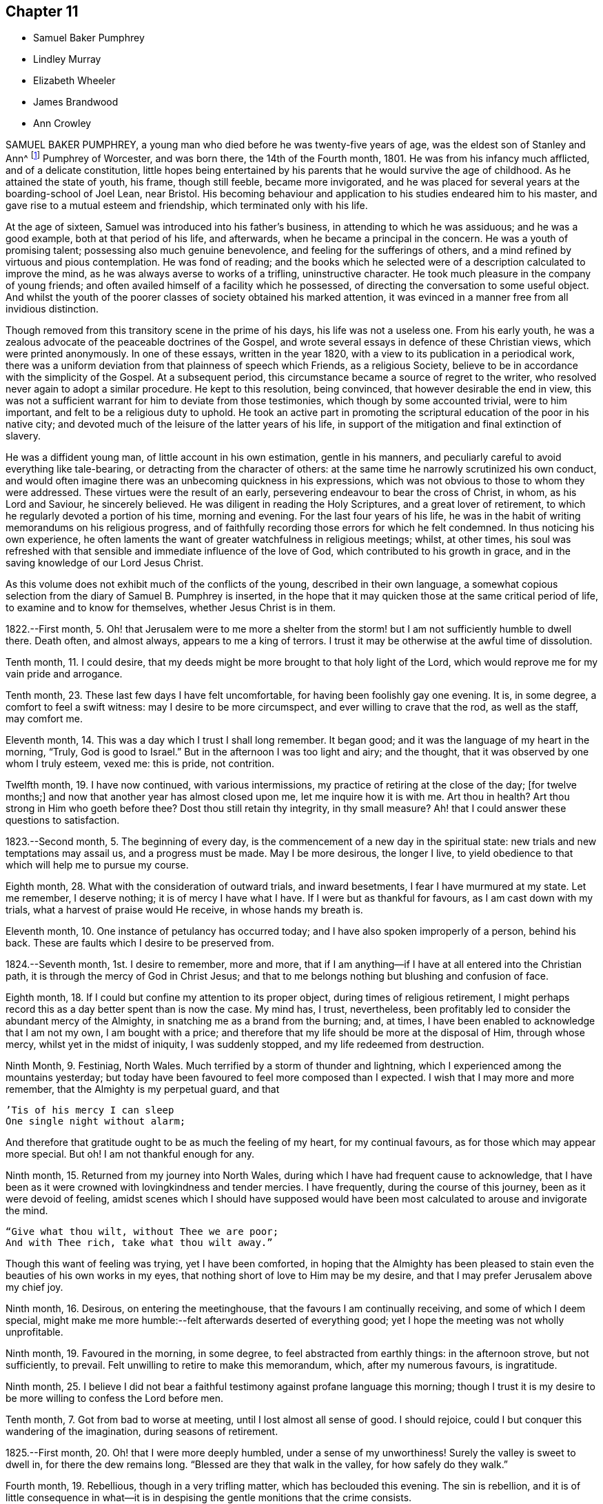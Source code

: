== Chapter 11

[.chapter-synopsis]
* Samuel Baker Pumphrey
* Lindley Murray
* Elizabeth Wheeler
* James Brandwood
* Ann Crowley

SAMUEL BAKER PUMPHREY, a young man who died before he was twenty-five years of age,
was the eldest son of Stanley and Ann^
footnote:[See part X. of this work.]
Pumphrey of Worcester, and was born there, the 14th of the Fourth month, 1801.
He was from his infancy much afflicted, and of a delicate constitution,
little hopes being entertained by his parents that he would survive the age of childhood.
As he attained the state of youth, his frame, though still feeble,
became more invigorated,
and he was placed for several years at the boarding-school of Joel Lean, near Bristol.
His becoming behaviour and application to his studies endeared him to his master,
and gave rise to a mutual esteem and friendship, which terminated only with his life.

At the age of sixteen, Samuel was introduced into his father`'s business,
in attending to which he was assiduous; and he was a good example,
both at that period of his life, and afterwards,
when he became a principal in the concern.
He was a youth of promising talent; possessing also much genuine benevolence,
and feeling for the sufferings of others,
and a mind refined by virtuous and pious contemplation.
He was fond of reading;
and the books which he selected were of a description calculated to improve the mind,
as he was always averse to works of a trifling, uninstructive character.
He took much pleasure in the company of young friends;
and often availed himself of a facility which he possessed,
of directing the conversation to some useful object.
And whilst the youth of the poorer classes of society obtained his marked attention,
it was evinced in a manner free from all invidious distinction.

Though removed from this transitory scene in the prime of his days,
his life was not a useless one.
From his early youth, he was a zealous advocate of the peaceable doctrines of the Gospel,
and wrote several essays in defence of these Christian views,
which were printed anonymously.
In one of these essays, written in the year 1820,
with a view to its publication in a periodical work,
there was a uniform deviation from that plainness of speech which Friends,
as a religious Society, believe to be in accordance with the simplicity of the Gospel.
At a subsequent period, this circumstance became a source of regret to the writer,
who resolved never again to adopt a similar procedure.
He kept to this resolution, being convinced, that however desirable the end in view,
this was not a sufficient warrant for him to deviate from those testimonies,
which though by some accounted trivial, were to him important,
and felt to be a religious duty to uphold.
He took an active part in promoting the scriptural
education of the poor in his native city;
and devoted much of the leisure of the latter years of his life,
in support of the mitigation and final extinction of slavery.

He was a diffident young man, of little account in his own estimation,
gentle in his manners, and peculiarly careful to avoid everything like tale-bearing,
or detracting from the character of others:
at the same time he narrowly scrutinized his own conduct,
and would often imagine there was an unbecoming quickness in his expressions,
which was not obvious to those to whom they were addressed.
These virtues were the result of an early,
persevering endeavour to bear the cross of Christ, in whom, as his Lord and Saviour,
he sincerely believed.
He was diligent in reading the Holy Scriptures, and a great lover of retirement,
to which he regularly devoted a portion of his time, morning and evening.
For the last four years of his life,
he was in the habit of writing memorandums on his religious progress,
and of faithfully recording those errors for which he felt condemned.
In thus noticing his own experience,
he often laments the want of greater watchfulness in religious meetings; whilst,
at other times,
his soul was refreshed with that sensible and immediate influence of the love of God,
which contributed to his growth in grace,
and in the saving knowledge of our Lord Jesus Christ.

As this volume does not exhibit much of the conflicts of the young,
described in their own language,
a somewhat copious selection from the diary of Samuel B. Pumphrey is inserted,
in the hope that it may quicken those at the same critical period of life,
to examine and to know for themselves, whether Jesus Christ is in them.

[.embedded-content-document]
--

1822.--First month, 5.
Oh! that Jerusalem were to me more a shelter from the
storm! but I am not sufficiently humble to dwell there.
Death often, and almost always, appears to me a king of terrors.
I trust it may be otherwise at the awful time of dissolution.

Tenth month, 11. I could desire,
that my deeds might be more brought to that holy light of the Lord,
which would reprove me for my vain pride and arrogance.

Tenth month, 23. These last few days I have felt uncomfortable,
for having been foolishly gay one evening.
It is, in some degree, a comfort to feel a swift witness:
may I desire to be more circumspect, and ever willing to crave that the rod,
as well as the staff, may comfort me.

Eleventh month, 14. This was a day which I trust I shall long remember.
It began good; and it was the language of my heart in the morning, "`Truly,
God is good to Israel.`" But in the afternoon I was too light and airy; and the thought,
that it was observed by one whom I truly esteem, vexed me: this is pride,
not contrition.

Twelfth month, 19. I have now continued, with various intermissions,
my practice of retiring at the close of the day; +++[+++for twelve months;]
and now that another year has almost closed upon me, let me inquire how it is with me.
Art thou in health?
Art thou strong in Him who goeth before thee?
Dost thou still retain thy integrity, in thy small measure?
Ah! that I could answer these questions to satisfaction.

1823.--Second month, 5. The beginning of every day,
is the commencement of a new day in the spiritual state:
new trials and new temptations may assail us, and a progress must be made.
May I be more desirous, the longer I live,
to yield obedience to that which will help me to pursue my course.

Eighth month, 28. What with the consideration of outward trials, and inward besetments,
I fear I have murmured at my state.
Let me remember, I deserve nothing; it is of mercy I have what I have.
If I were but as thankful for favours, as I am cast down with my trials,
what a harvest of praise would He receive, in whose hands my breath is.

Eleventh month, 10. One instance of petulancy has occurred today;
and I have also spoken improperly of a person, behind his back.
These are faults which I desire to be preserved from.

1824.--Seventh month, 1st. I desire to remember, more and more,
that if I am anything--if I have at all entered into the Christian path,
it is through the mercy of God in Christ Jesus;
and that to me belongs nothing but blushing and confusion of face.

Eighth month, 18. If I could but confine my attention to its proper object,
during times of religious retirement,
I might perhaps record this as a day better spent than is now the case.
My mind has, I trust, nevertheless,
been profitably led to consider the abundant mercy of the Almighty,
in snatching me as a brand from the burning; and, at times,
I have been enabled to acknowledge that I am not my own, I am bought with a price;
and therefore that my life should be more at the disposal of Him, through whose mercy,
whilst yet in the midst of iniquity, I was suddenly stopped,
and my life redeemed from destruction.

Ninth Month, 9. Festiniag, North Wales. Much terrified by a storm of thunder and lightning,
which I experienced among the mountains yesterday;
but today have been favoured to feel more composed than I expected.
I wish that I may more and more remember, that the Almighty is my perpetual guard,
and that

[verse]
____
`'Tis of his mercy I can sleep
One single night without alarm;
____

And therefore that gratitude ought to be as much the feeling of my heart,
for my continual favours, as for those which may appear more special.
But oh! I am not thankful enough for any.

Ninth month, 15. Returned from my journey into North Wales,
during which I have had frequent cause to acknowledge,
that I have been as it were crowned with lovingkindness and tender mercies.
I have frequently, during the course of this journey, been as it were devoid of feeling,
amidst scenes which I should have supposed would have been
most calculated to arouse and invigorate the mind.

[verse]
____
"`Give what thou wilt, without Thee we are poor;
And with Thee rich, take what thou wilt away.`"
____

Though this want of feeling was trying, yet I have been comforted,
in hoping that the Almighty has been pleased to stain
even the beauties of his own works in my eyes,
that nothing short of love to Him may be my desire,
and that I may prefer Jerusalem above my chief joy.

Ninth month, 16. Desirous, on entering the meetinghouse,
that the favours I am continually receiving, and some of which I deem special,
might make me more humble:--felt afterwards deserted of everything good;
yet I hope the meeting was not wholly unprofitable.

Ninth month, 19. Favoured in the morning, in some degree,
to feel abstracted from earthly things: in the afternoon strove, but not sufficiently,
to prevail.
Felt unwilling to retire to make this memorandum, which, after my numerous favours,
is ingratitude.

Ninth month, 25.
I believe I did not bear a faithful testimony against profane language this morning;
though I trust it is my desire to be more willing to confess the Lord before men.

Tenth month, 7. Got from bad to worse at meeting, until I lost almost all sense of good.
I should rejoice, could I but conquer this wandering of the imagination,
during seasons of retirement.

1825.--First month, 20. Oh! that I were more deeply humbled,
under a sense of my unworthiness!
Surely the valley is sweet to dwell in, for there the dew remains long.
"`Blessed are they that walk in the valley, for how safely do they walk.`"

Fourth month, 19. Rebellious, though in a very trifling matter,
which has beclouded this evening.
The sin is rebellion,
and it is of little consequence in what--it is in despising
the gentle monitions that the crime consists.

Eighth month, 25. [On parting from some beloved friends travelling on religious service,
to whom he felt much united, after some other remarks, he adds:]
Whether my course here is shortly to terminate or not, I know not; but at this parting,
as well as at Ackworth, at the general meeting,
the last interview of the apostles with the elders of Ephesus^
footnote:[See Acts 20:25.]
has been brought to my recollection.
I desire that, however it may be, I may profit by the remembrance,
and more and more strive to experience the language of the apostle, "`With me,
to live is Christ, and to die is gain.`" I am bound to acknowledge,
that the most trying dispensations have been administered in mercy;
and therefore I believe, that if preserved in faithfulness, even death will,
through adorable mercy, be my gain.
Oh! may deep humility and resignation be my portion!
I have not chosen the Lord; but I humbly trust He has chosen me.
Wonderful condescension!

1825.--Tenth month, 21. My mind is too much occupied with my future life.
Oh! that I did but feel more the awful importance of having my loins girded,
and my lamp burning.
My hope and trust is in that Power which brought me up out of a horrible pit;
which has supported me in many humiliating dispensations; and will be with me,
if I am preserved faithful, even in the valley of the shadow of death.

Eleventh month, 1st. Too much occupied with future plans, so that the present,
which abounds with cause for humble gratitude, has been overlooked.
How desirable is that state,
where every thought is brought into captivity to the obedience of Christ.

--

On the 20th and 21st of the Twelfth month in the same year,
this pious young man attended the monthly and quarterly meetings at Worcester,
apparently in usual health.
The following day he complained of being unwell, and afterwards had an attack of fever,
succeeded by inflammation of the heart and lungs.
During his illness he expressed but little on religious subjects;
but he was preserved in remarkable quietness and mental composure,
a sweet feeling of peace overshadowing him.
He seemed to have nothing to do but to die; for he had been seriously engaged,
in time of health, to seek preparation for death.
On Seventh day, the 21st of the First month, 1826, he became suddenly worse:
he was preserved sensible to the last; and very early on the following morning,
after some close and painful conflicts of nature, he breathed quietly for a few seconds;
and his peaceful spirit was released from the further trials of life, and permitted,
we cannot doubt, to enter into the joy of his Lord.

[.asterism]
'''

LINDLEY MURRAY was a native of Pennsylvania,
and his parents were respected members of our religious Society.
His father designed him for a merchant, and gave him a suitable education;
but the son having entertained views of literary improvement,
superior to what is generally afforded by mercantile engagements,
gave a decided preference to the law; and having pursued his studies for four years,
with an eminent solicitor, he commenced practice in New York,
where his knowledge and talents soon developed themselves,
and appeared likely to gain for him considerable eminence.
But it pleased Divine Providence,
that the course of his ardent pursuits should be arrested by sickness;
and that a succession of circumstances,
which might then appear opposed to his future usefulness and comfort,
should contribute to direct his life to objects of a higher and far more important nature.

During his youth,
the natural vivacity of his mind led him into some of the gaieties
which are too often indulged in at that period of life;
but there is good reason to believe,
that he was early made sensible of the operation of Divine grace,
and that his morals and principles were preserved from contamination.
About the year 1784, in the thirty-eighth year of his age,
his constitution being very much enfeebled by illness,
his physicians advised the trial of a milder climate,
as the most likely means to reestablish his health.
He had, some years before, been in this country,
which induced him to give a decided preference to England.
At this time he had been married about seventeen years;
and the prospect of leaving their home and near connections was,
to him and his beloved wife, a severe trial.
They hoped, however, that with the blessing of Providence on the means thus used,
they might be favoured, at no distant period, to return to their native country.
They landed in England in the First month following,
and in the course of that year fixed their residence at Holdgate, near York,
at which place they continued to live until the time of Lindley Murray`'s decease.

For some years previously to his settling in this country,
through the goodness of the Lord to his soul,
he had been led to form a correct estimate of the value of all earthly pursuits;
to turn his back on the applause of the world;
and had become a consistent member of our religious Society; his mind, as it matured,
having made the principles of his education those of his judgment.
The humility of his deportment,
and the Christian spirit which breathed through his whole conduct,
greatly endeared him to the members of York monthly meeting,
and afforded him a scope for usefulness, of which he diligently availed himself,
for the benefit of all around him.
His health continued so delicate,
as to prevent his taking a very active part in our meetings for discipline,
or in the concerns of society at large; yet, contemplating his time, his talents,
and all that he possessed, but as a trust, of which he had to render an account,
he proved, by his future life, how much may be done for the good of others,
under circumstances apparently unfavourable, when the love of God, and of our fellow men,
are the governing principles of the heart.

Instead of yielding to depression, or adopting habits of personal indulgence,
in consequence of his bodily infirmities and confinement,
he diligently and successfully employed himself as an editor and author,
more especially for the benefit of the young.
In his publications, which were very extensively adopted,
he not only excluded whatever was calculated to impress
false principles and sentiments in morals and religion,
but he also aimed to make the course of instruction in the elements
of useful knowledge subservient to a far higher object,
that of imbuing the susceptible minds of youth with the
purest principles and precepts of Christian morality.
And there is good reason to believe that, under the Divine blessing,
these labours have had a decided and extensive influence
in the formation of virtuous and religious character.
His faculties, both natural and spiritual, brightened by use;
and his mental vigour and energy were strengthened by a judicious,
industrious occupation of his time.

Whilst health permitted him,
he was a diligent attender of our meetings for worship and discipline;
but during nearly the last twenty years of his life,
he was unable to unite with his friends in this public
demonstration of a dependence on Almighty God;
yet his zeal and devotion were not in any degree diminished.
His delight was still in the law of the Lord,
and in his law did he meditate day and night.
In life and conversation he was a preacher of righteousness,
illustrating in his deportment our Christian testimonies, with uniform consistency.
Nor, though necessarily more secluded from the society of his friends,
were his love and attachment to them abated.
He was ready, when of ability, to be consulted by them; and continued, to the last,
to take a lively interest in their welfare.
He rejoiced especially in any indication of their spiritual growth;
and was greatly concerned for the due exercise of our Christian discipline,
in the spirit of meekness and wisdom.

In his discharge of the duties of an elder,
his experience and judgment were highly valued.
He manifested a truly Christian feeling for the faithful,
humble labourers in the work of the ministry.
He loved the society of the honest,
simple-hearted travellers towards the heavenly kingdom;
and although their situation might be obscure, and their mental acquirements limited,
he valued their acquaintance, and treated them with Christian friendship and esteem.
His charities, both public and private, but particularly the latter, were extensive.
He was a firm friend to the education of the poorer classes of society; which he evinced,
not only by his liberality in assisting public institutions for this purpose,
but by his kind attention to the wants of those in his own neighbourhood,
at a period considerably prior to the general interest being excited to the subject.
He was very solicitous for the improvement of the condition
of the Indian aborigines of his native country,
and of the African race.

He took a lively interest in the proceedings of the Bible Society,
and in other efforts for the extension of the kingdom of Christ upon earth.
His exemplary moderation and simplicity,
in everything connected with his own expenditure, in his dress,
in the furniture of his house and table,
and the entire coincidence of his beloved and faithful partner in all his views,
enabled them to devote a considerable portion of their income,
and the profits which he derived from his numerous works,
to objects of piety and benevolence.
He was, at the same time, hospitable in his house; and liberal,
though discriminating and judicious in his charity.
His mind, indeed, was richly imbued with Christian love;
from whence flowed that patience, charity, and forgiving temper,
so uniformly evinced by him.

This dear Friend, notwithstanding his various privations from the state of his health,
was remarkable for cheerfulness; and he was frequently led to number his blessings,
and to acknowledge, that his afflictions,
and what appeared to be the most adverse circumstances of his life,
were designed to promote his final well-being.
He never repined at his long confinement; but was wont to observe,
how pleasant was his prison, if he might use the term.
In the latter years of his life, his bodily infirmities increased;
but his mind was preserved in intellectual and spiritual brightness,
and he continued particularly watchful,
that his weakness of body should not lead to any habits of indolence,
or unnecessary self-indulgence.

Whilst thus cultivating the Christian enjoyment of life, he was often led,
with great humility,
to contemplate the close of it as the commencement of a state of endless felicity.
He frequently expressed the sense of his own imperfections and unworthiness;
and uniformly evinced, that his hopes of salvation rested solely on the mercy of God,
through the atonement and mediation of Jesus Christ.
On the occasion of the fiftieth anniversary of his union with his beloved wife,
he thus expresses himself in writing:

[quote]
____
In the course of the long period of our union,
we have had our trials and afflictions;
we have seen a variety of trying events and situations;
but we have been favoured too with many great and distinguished blessings.
Even the afflictions, and what appeared to be adverse occurrences,
were designed for our final wellbeing.
I hope the gracious intention of these dispensations will be fully answered,
by our being safely landed,
through the atonement and intercession of our blessed Redeemer, on those happy shores,
where no clouds nor storms are ever known; and where,
after millions of ages of happiness shall have passed away,
we shall only seem to have begun our felicity--felicity that will never end.
____

The following memorandum, found in his writing-desk, but to which there is no date,
bears testimony to the habit of watchfulness and self-examination,
so necessary to the growth of the Christian.

[quote]
____
Preserve me from all vain self-complacency, from seeking the applause of men,
and from all solicitude about what they may think or say of me.
May I be made truly humble, and of a meek and quiet spirit.
If I have done any good to my fellow creatures,
or in any degree promoted the will of my heavenly Father,
may I unfeignedly give Him all the glory; attributing nothing to myself,
and taking comfort only from the reflection,
that an employment in his service affords an evidence that
his mercy is towards me that I am not forsaken by Him,
and He is training me for an inhabitant of his blessed kingdom;
there to glorify and serve my God and Redeemer forever.
____

In this state of preparation and watchfulness, we have every reason to believe,
was this faithful servant found, when the messenger of death delivered his hasty summons,
and called him from the labours of the church militant on earth,
to the joys of the church triumphant in heaven.
On the evening of the 13th of the Second month, 1826,
he was suddenly seized with a severe attack of indisposition;
and on the morning of the 16th he breathed his last, in great peace and resignation,
in the eighty-first year of his age.

[.asterism]
'''

ELIZABETH WHEELER was the daughter of William and Elizabeth Tuke, of York,
and was born there, in the year 1760.
Being deprived of maternal care in her infancy,
she was much from home during her childhood; but on her father`'s second marriage,
was privileged with the care of a pious mother-in-law, to whom she became much attached,
and whom she often spoke of with great esteem and affection.
By submitting to the humbling visitations of the love of God to her youthful mind,
she was early introduced into that sphere of usefulness
and dedication which marked her future life.
When at home,
she rendered assistance in the school which was superintended by her parents;
and though her department in the family was principally of the domestic kind,
yet there is good ground to believe,
that her religious example had a beneficial influence.
She was also some time in Ireland, to assist her beloved sister, Sarah Grubb,
in an institution similar to that at York.

About the twenty-third year of her age, she first appeared as a minister.
The following extract from a memorandum, made some years subsequent to this period,
indicates a deep sense of the nature of this engagement:

[quote]
____
Oh! the need for me singly to present my cause, my all,
before Him who can so carry forward the great work of purification in the heart,
as that a right preparation may be received for the accomplishment of every Divine purpose;
that I, the smallest vessel in the Lord`'s house, if one at all, may but be clean,
and preserved from drawing down his righteous displeasure, in the inquiry,
"`Who hath required this at thy hands?`" This is, at present,
the breathing of my prostrated soul; for in, I trust, a little renewed capacity,
through holy help, to labour after, and dwell near the root of life,
the consideration of the awful importance of a gospel-messenger,
in the most confined sphere, has humbled me as into the dust; believing,
that if those at this day are instrumental in the Lord`'s hand, in removing the rubbish,
or in any degree in raising the dead,
it must be by their dwelling beyond the craving of the multitude;
being so buried in baptism the full time, as to have no will of their own,
self being of no reputation,
but approving themselves mindful to accompany their Master through suffering,
as well as rejoicing.
____

In the year 1795, she married Joshua Wheeler, of Hitchin,^
footnote:[See part 10 of this work.]
and became a valuable and useful member of that monthly meeting.
Both before and after her marriage she several times travelled on religious service.
Her communications as a minister were not very frequent in her own meeting;
but being reverently concerned to wait before the Lord for the influence of his Spirit,
her offerings were weighty and instructive,
and to the comfort and edification of her friends.
She exercised a tender care for the best welfare of her own family,
and in times of religious retirement with them,
often imparted suitable counsel and encouragement.
Her friends, and those around her, particularly when under affliction,
shared her sympathy and kind attention.
In 1803, she was deprived by death of her beloved husband;
but was supported by the Most High, under the pressure of this great affliction,
and enabled to fulfill the duties that devolved upon her,
in the education of her three daughters;
being concerned to unite firmness with affectionate kindness,
in her conduct as a parent.

The following sentiments, extracted from some written counsel to her children,
may be not unsuitably introduced into this memoir.

[quote]
____
Whatever station in life may be in future allotted you, be sure,
set out and abide in simplicity.
Follow the example of none,
but as you are convinced they are willing to be governed
by the regulating principles of Truth.
In dress, as well as in the furniture of our houses, I have been long persuaded,
more injury is done to the tender plant in the youthful mind,
by giving way to extreme nicety as to the texture of apparel,
than by some transient turns of gaiety itself.
Therefore,
let your choice in the necessary conveniences of life ever be with an eye to usefulness,
simplicity, and neatness, which being to be had at a moderate expense,
whatever may be possessed, you will always be able to do more for others;
and the satisfaction this will ever procure, through the progressive stages of existence,
will far outbalance every trifling enjoyment.
____

Elizabeth Wheeler was accustomed to notice with much feeling,
the return of that period at which she was left a widow; and though, to the last,
it failed not to excite very tender sensibility,
the remembrance of it was ever mingled with Christian submission.
In allusion to this subject, she writes thus:

[.embedded-content-document]
--

1818.--First month, 21.
The fifteenth anniversary of my widowhood reviewed with awfulness and fear,
lest the time past has not been sufficiently improved;
but commemorated with gratitude of heart, under a sense of many continued,
unmerited blessings, amid varied conflicting scenes, which,
if but permitted acceptably to purge away the remaining dross,
and purify for a better inheritance, may all be ascribed to mercy, unutterable mercy.
"`Bless the Lord, O my soul, and forget not all his benefits.`"

1819.--Twelfth month, 31. The increase of bodily indisposition, of late,
fails not to awaken anticipations of a better state, where encumbrances, sorrow,
and separation have no place; but where,
if in adorable mercy an admittance should ultimately be granted to an erring,
tribulated traveller,
all might and praise be forever ascribed to the Father and Fountain of purity.
At the close of this day,
the outgoings of the year with me were sealed with much suffering,
from violent spasmodic affection on my breast;
but after a little settlement the incoming of another
year was sweetly productive of humbling,
consoling reflections; when feelings of gratitude and praise were not wanting,
to the God and Father of my life,
whose blessings to this day have been unmeritedly showered down.

--

The state of the health of this dear Friend was such,
that for several years she was mostly confined to her own habitation during the winter.
This, in addition to much bodily suffering, was no small trial;
but she was enabled to endure it with exemplary patience,
and often to number her present blessings.
For several weeks previous to her death, she was more unwell than usual;
and frequently spoke of having discouraging and humbling
views of her own spiritual condition;
at other times she was favoured with the sensible enjoyment of the love of God;
and about three weeks before her close, one morning remarked,
that she had felt a near union of spirit with her departed husband,
and communion with the Source of all good;
and again alluded to it after the usual reading of the Scriptures in her family,
addressing her children in a very instructive manner.

After a severe attack of spasm, she was, for the last two days,
able to express very little in a connected and intelligible manner,
and during the most of that time,
appeared to suffer much from pain and extreme difficulty of breathing.
As her strength declined, respiration became more easy, and, for the last few hours,
conflict and suffering were succeeded by a peaceful calm, in which she quietly expired,
on the 17th of the Second month, 1826; and her surviving friends consolingly believe,
that her prepared spirit was permitted to join those of the just made perfect,
through Him, who "`by one offering hath perfected forever them that are sanctified.`"

[.asterism]
'''

JAMES BRANDWOOD was the eldest son of John Brandwood, of Entwistle,
in the parish of Bolton in Lancashire, yeoman, and was born in the Eleventh month, 1739.
Having left behind him an account in writing,
of his early experience in the work of religion, the following abstract is taken,
nearly in his own words, from this narrative.

[.embedded-content-document.testimony]
--

It pleased the all-wise and gracious God, who gave me being, to follow me by his grace,
even from my youth, often bowing my mind in serious considerations,
that I was placed here as on his footstool, for a short space of time,
and must ere long remove, to appear before his judgment seat; also,
how short and transient present enjoyments are,
compared with the eternal nature of the life to come;
whereby my mind was led to conclude, this world is not my resting-place,
the life to come is my home, eternity is the chief end and design of my being.

Running in my own will and strength, from year to year, I heard sermons, read many books,
and talked with professors: some said one thing, and some another.
I then began to read the Scriptures more; but alas! they were to me, in many places,
as a sealed book.
I prayed often in secret places, and learned to sing,
thinking I was thereby preparing myself to join the heavenly host.
I talked with religious professors about doctrinal points,
and endeavoured to form as just notions and opinions about the coming, life, doctrines,
sufferings, and death of Christ, as I could; and this I called faith.
But this faith not proceeding from the quickening power of Divine grace,
but from the workings of the natural understanding, was a dead faith,
and could not be an evidence of things not seen,
nor work by love to the purifying of my heart,
so as to give victory over the various sinful lusts and vanities of this world; but,
on the contrary, I was abundantly overcome thereby, from day to day.

In this condition I travelled long,
and was sorely tossed between the secret reproofs of Divine grace in my conscience,
and the workings of the adversary.
About the twentieth year of my age, it pleased God, in unspeakable mercy,
further to enlighten my soul, through the Spirit of his Son,
as with the day-spring from on high;
whereby I was enabled to see more clearly my fallen and corrupt state,
and my sins were set in order before me, appearing exceedingly sinful,
and opposite to the holy will of God.
In this day, all my former building in religion was shaken to the very foundation.
In this situation I cried, "`Oh! what shall I do?
to whom shall I flee?
for in this sinful state I cannot dwell with Him that is holy.`"

The Scriptures now began to be more opened to my understanding; and though I was told,
that by a certain ceremony, which had been performed in my infancy,
"`I was made a member of Christ, a child of God,
and an inheritor of the kingdom of heaven;`" yet,
in the opening of the Scriptures to my understanding, I saw this could not be true;
for there I was informed, that the members of Christ were made such by other means,
even by his own baptism with the Spirit, as saith the apostle,
"`By one Spirit are we all baptized into one body;`" and that, "`if any man be in Christ,
he is a new creature.`" I also saw,
that the children of God were such as were begotten of Him through Christ,
the incorruptible Seed and Word of God, and born again unto newness of life,
bringing forth the fruits of the Spirit.
And that the kingdom of heaven and government of Christ are within,
by the influence of his Spirit, which as a pure principle in his children and people,
ruleth and leadeth them in his service.

I also saw,
that all my prayers and songs of praise had been a sacrifice of my own preparing,
and offered up in my own vain imagination, in a fallen and unconverted state;
and that it was only in and through the Spirit that God could be acceptably worshipped.
I also saw,
that all my former faith was no more than a bare assent of the
natural understanding to certain things whereof I had no evidence,
but what arose from the letter of Scripture, and other outward means; whereas,
in the opening of the Scriptures,
I saw that "`he that believeth hath the witness in himself,`" even the
Spirit of Him who is the Author and Object of true and living faith,
by which the quickened soul received an evidence of things not seen,
and an humble confidence in the saving power and redeeming love of God through Christ.
I also saw, that I had trusted too much in, and been carried about with,
the changeable doctrines of men,
and neglected the teachings of the grace and good Spirit of God in my soul, which,
as a swift witness against evil, had followed me with inward and secret reproof,
even from my infant years.

As I was brought more and more into stillness, and humbled under the Divine hand,
the Light of Christ arose, and more enlightened my mind;
whereby I saw into the purity of that faith which was once delivered to the saints,
and that holy religion, which, through the power of Divine Grace, was taught,
and which wrought in the primitive believers in Christ.
As these things opened in my view, a strong persuasion arose therefrom,
that it was not my duty to join any of the various
professions of religion with which I was acquainted;
and if, at any time, I tried to join with any of them,
it brought distress and trouble over my mind.
I then said in my heart,
"`Is there no people on earth preserved in the simplicity of the Truth,
with whom I can unite?`" Whereupon it came into my mind,
to go to a meeting of the people called Quakers;
a people of whose religious principles I had very little knowledge,
neither did I know more than one person of that persuasion.
Being encouraged by repeated drawings of mind towards them,
I went many miles to one of their meetings, accompanied by several others.

Being sat down in the meeting, which was but small,
my mind was seized with great surprise,
considering the vast difference between that multitude
of words and ceremonies to which I had been accustomed,
and the solemn silence in which we sat; and the breathing of my spirit was,
"`If this be right, confirm it to me this day.`" After some time,
my mind was brought into more stillness, desiring to unite in the solemn pause,
in which Divine goodness favoured my soul with a sense of his gracious presence,
and the promise of Christ opened to my mind with great sweetness,
though I had not understood it before,
"`Where two or three are gathered together in my name, there am I in the midst of them.`"

In this my soul rejoiced, and said, "`This is the truth,
this is what I have long been seeking for.`" Towards the latter part of the meeting
some testimonies were borne in great simplicity and plainness of speech,
but in the demonstration of the Spirit.
When I came amongst this people, I met with great opposition,
both from professors and profane; but knowing in whom I had believed,
and that his power is greater than he that is in the world, my faith was strengthened,
and my spirit frequently bowed before Him for help and support in that day, in which,
blessed be his name, I often found his secret hand underneath,
enabling me to stand in patience, and bear the cross.

--

James Brandwood appears to have been early made instrumental
to the convincing of several others,
of the truth of our religious principles,
and became a member of our Society in the year 1761;
and a meeting was shortly afterwards settled at Edgeworth, where he resided many years.
Soon after he was admitted amongst Friends, he spoke as a minister.
His offerings in that character were concise, forcible, and comprehensive;
and being concerned reverently to wait for the renewed influence of the Lord`'s power,
they were acceptable to his friends.
In consequence of his joining our Society, he was disinherited by his father,
who died when his son was forty-seven years of age.

After this, for many years he followed the profession of a land-surveyor and conveyancer:
he was never married, and lived most of his life in a retired part of the country.
He was a plain countryman, possessed of a good understanding;
but had not the advantage of a liberal education.
Few men appear to have been more free from the love of the interests of this world;
but Christian virtues and unobtrusive deportment,
combined with his cheerful and instructive conversation,
gained him the general esteem of all classes with whom he had intercourse.
He was scrupulously tender of the reputation of others,
so that his most intimate friends scarcely ever heard
him speak to the disadvantage of an absent person.

In the decline of life, however, through a combination of circumstances,
he became less diligent in the attendance of our religious meetings, and,
in the course of a few years, was discontinued as an acknowledged minister;
yet he was enabled to bear, with becoming patience, some deeply trying circumstances,
which during this period were permitted to attend him.
After some time, it pleased his gracious Lord to reanimate his love to his brethren,
and he was again acceptably engaged in the work of the ministry.
Early in the year 1824, he removed to West Houghton, near Wigan,
and some months afterwards was reinstated as an acknowledged minister.
Notwithstanding his advanced age, being in his eighty-fifth year,
he was diligent in attending meetings, clear and instructive in ministry,
much to the comfort and edification of his friends;
and his society was pleasant and instructive to them.

Towards the close of the following year, he became unwell, from which time to his death,
he was mostly confined to the house.
During his illness, he was preserved in patient resignation,
and he was enabled to communicate much valuable counsel.
At one time, he requested that passage of Scripture to be read,
in which the apostle says, "`We preach Christ crucified, unto the Jews a stumbling-block,
and unto the Greeks foolishness; but unto them who are called, both Jews and Greeks,
Christ, the power of God, and the wisdom of God;`" on which he exclaimed, "`Wonderful,
and very good;`" and after a few minutes silence, added,
"`This passage dwelt very much upon my mind whilst
in bed this morning;`" and he expressed his surprise,
that any seriously-thinking man, with the New Testament in his hand,
could be drawn into that dangerous disbelief and practice,
of reasoning away the propitiation and atonement of Christ,
who was crucified for our sins.
Adding, "`Such as are favoured with a sense of their own unworthiness,
and the exceeding sinfulness of sin before God, as they humbly seek unto Him for help,
come to know that he is also Christ, the wisdom of God, and the power of God.`"

Three days before his death, in the course of an interesting conversation,
he remarked to this effect: "`I have indeed lived a great while,
and have seen a good deal, both of good and evil; and having,
through Divine mercy and forgiveness, got through all, I feel my mind very comfortable,
and am thankful I am thus favoured.`"
The following day, on its being remarked by one who came to visit him,
that he had been a good liver, he replied, deeply affected:
"`It is not for any righteousness of my own that I shall gain acceptance:
but all my hope is in the mercy of God in Christ Jesus.`"
After a pause, though then very weak, he was enabled to speak for some time,
on the fall of man,
and his restoration through the atoning sacrifice of our Lord Jesus Christ; but which,
he added, it is not the duty of believers too nicely to define or explain;
but rather to wait for his spiritual appearance in their own hearts.
This was his last religious communication; and he peacefully departed this life,
on the 23rd of the Third month, 1826.

[.asterism]
'''

ANN CROWLEY was born at Shillingford in Oxfordshire, in the year 1765.
She received from her parents, William and Katherine Crowley, a guarded education.
In her very early years, she was visited with the gentle reproofs of instruction,
and felt the joy and peace attendant on yielding to them.
By unwatchfulness for a time, she lost, in degree, these softening impressions,
and indulged in some gratifications inconsistent with the simplicity of her profession;
yet, through the merciful care of the Shepherd of Israel,
these deviations were not of long continuance.
She remarks, in some memorandums upon her early religious experience,

[quote]
____
About the sixteenth year of my age,
I was renewedly favoured with a powerful visitation of heavenly love and light, by which,
through the tender mercies of a compassionate Father,
I saw clearly there was no way to obtain present peace and everlasting happiness,
but by believing in, and yielding obedience unto the dictates of unerring Wisdom,
the Spirit of Truth revealed in the heart.
And as I gave up faithfully to follow the gradual unfoldings of the Lord`'s will,
I felt an increase of strength to bear the cross, and despise the shame.
____

Thus persevering in watchfulness, she experienced the blessing of preservation;
and being more and more instructed in the school of Christ,
she was in due time qualified to speak unto others, of what he had done for her soul.
After passing through many deep exercises and preparatory baptisms,
she first came forth as a minister in her twenty-sixth year.
Her feelings in a meeting for worship, in the immediate prospect of this requiring,
she thus describes:

[quote]
____
My mind was deeply prostrated throughout the time of our sitting together,
and I felt the love of God abundantly shed abroad in my heart,
insomuch that I could experimentally adopt the language,
"`In the day of the Lord`'s power,
his people are a willing people.`" Yet so great was the fear that attended my mind,
lest I had not passed through the needful preparation to
qualify rightly to minister in the name of the Lord,
and that I should, by speaking, darken counsel by words without true knowledge,
that I suffered the meeting to break up.
And though this brought my poor mind under renewed conflict,
yet I could appeal to my merciful Master, who knew it was not wilful disobedience,
but a fear of running before my spiritual Guide,
that I did not feel much condemnation in trying the fleece both wet and dry.
____

The following day, at a friend`'s house, it appears that during a time of solemn silence,
to use her own expression,
"`The mighty power of God seemed evidently to overshadow them.`"
Under this precious feeling,
she was made sensible that that was the accepted time for the offering to be made;
and she adds, "`I ventured to stammer forth a few expressions,
which arose in that degree of life and power,
that no doubt remained but that it was really the operation of Divine love.
And oh! the blessed reward of peace that flowed into my humbled heart:
language is inadequate fully to describe this heavenly enjoyment.`"
It is scarcely probable,
that any one who had not passed through similar mental conflicts,
can fully understand the deep suffering, and the close searchings of heart,
which many experience who believe themselves called to the
ministry of the Gospel in our meetings for worship.

The high profession made by our Society,
of a dependence on the renewed discoveries of the Spirit of Christ,
for a right qualification thus to minister,
ought to lead those who are so engaged to act with reverent watchfulness,
and in the filial fear of God.
At the same time, we that are hearers should remember,
that we are never so likely to form a correct judgment
of the ministry that is offered to us,
or to be edified by what we hear, as when our minds are fixed on God,
in humble but fervent desire,
that He will graciously grant unto us also of his Holy Spirit, and enable us,
in simplicity and faith, to receive with gladness of heart,
that ministry which comes from Him through his faithful servants.

In the year 1796, soon after the decease of her surviving parent, Ann Crowley,
with three of her sisters, removed to Uxbridge,
where she resided the remainder of her life,
and where she laboured diligently amongst her friends, and with much acceptance to them,
in the service of the Gospel; her ministry being sound and weighty, and attended,
in an eminent degree, with the baptizing power of Truth.
It may be truly said of this dedicated servant of the Lord,
that it was her concern to adorn the doctrine which she was engaged to promulgate,
by a correspondent life and conversation.
She was a bright example of Christian love and meekness,
endearing herself to her friends by her kind and affable manners,
and her warm interest in their spiritual welfare; of great humility,
and endeavouring to occupy her time and faculties to the glory of God,
and the good of her fellow creatures.

Although of a very weakly frame, she travelled much as a minister; visiting,
at different periods, nearly all the meetings of Friends on this island,
and some of them repeatedly.
Her last religious engagement from home, was in the year 1819,
amongst Friends of her own quarterly meeting.
In the course of this visit, as had many times been the case before on similar occasions,
her ministry among her friends, in London and its neighbourhood,
was awakening and instructive, inviting them, with much affectionate earnestness,
to a close searching of heart before the Lord.
She afterwards remarked,
that the discharge of this little debt of love had yielded her much relief,
and was attended with a feeling of sweet peace.
Her health was at this time in a declining state, and her bodily sufferings often great.
This continued to be the case for several years,
and frequently prevented her attending our religious meetings;
but when able to meet with her friends,
she was often strengthened powerfully to minister amongst them.

In a retrospect of past years, and in contemplating the future,
this dear friend thus feelingly writes concerning herself.

[quote]
____
The Lord my God hath hitherto sustained both body and mind, and,
in the midst of inexpressible suffering, and great poverty of spirit,
has graciously kept +++[+++me]
in a good degree of patience and resignation to his unerring will;
which I consider as unmerited, yea, boundless mercy, vouchsafed in time of great need.
May my tribulated soul receive a portion of strength to lean on the staff of faith,
and renewedly adore and praise his great and excellent name,
who is eternally worthy of all power and renown.
May it be ascribed unto Him, by my humble walking in his fear and counsel,
the few more fleeting days that in inscrutable wisdom may yet be lengthened out,
for purposes hid from the human mind, but doubtless in mercy,
that the work may be fully accomplished.

Oh! that the afflictions dispensed in pure, unerring wisdom,
to one of the weakest and most unworthy of the Lord`'s children,
may have the intended and blessed effect of preparing for a resting-place
amongst those who have passed through great tribulation,
and have known their robes washed and made white in the blood of the immaculate Lamb.
This is more the fervent desire of my heart, than for any earthly enjoyment;
for in deep abasement of mind I can truly say, I have not asked for riches, honour,
or length of days; but for an understanding heart,
to fulfill my religious and civil duties with holy acceptance.
I can very feelingly acknowledge myself an unprofitable servant,
not worthy to bear testimony to the never-failing
mercies and goodness of my Heavenly Father;
yet, for the encouragement of others, I feel bound, in a sense of heartfelt gratitude,
to acknowledge,
that there is a rich reward attached to an honest endeavour to
employ our time and talents in the service of our great Creator,
in that way and manner which are clearly manifested by the light
of the Holy Spirit in the secret of our hearts.
____

In the early part of the year 1825,
this deeply tried servant of Christ was laid on a bed of sickness,
with little expectation of being ever raised from it.
Her complaints assumed a serious character, and were attended with very acute pain.
When speaking of her sufferings, she remarked:
"`The dispensations of inscrutable wisdom are all in love and mercy,
and it is for us dependent beings to say in truth and sincerity,
'`Thy will be done.`'`" On one occasion,
when sending messages of love to some of her friends in the neighbourhood, she added,
"`and I feel it to flow towards friends of the quarterly meeting,
particularly to the dear young people, desiring they may embrace the Truth,
live under its influence, and reap the rich reward.
Oh! the inexpressible love of God which I now feel.
How do I desire, that thousands, and tens of thousands,
may come into the enjoyment of it,
by giving up their hearts to fear and love their Creator.`"

At another time, she said: "`It has been a comfortable day to me;
I feel love to flow towards all my dear friends everywhere, and to the whole human race.
I believe in the universality of the love of God; it is not to be limited:
those are in error that would limit it.
In every nation, tongue, and people,
those that fear God and work righteousness will be accepted of Him.`"
In the course of the summer,
she so far recovered as to be able to go a short distance from home, for a little change;
and attended two meetings, in which she was enabled to exert her weak bodily powers,
in advocating the cause most dear to her.
In the First month following she was again confined to her bed, and suffered much pain,
which she endured with great patience,
desiring that the Divine will might be fully accomplished; and often said,
that she felt poor and needy,
but her hope and trust in redeeming love and mercy were unshaken.

She continued to evince a lively interest in the concerns and best welfare of her friends;
and in times of religious retirement with them, she imparted Christian instruction,
when too weak to be raised in her bed.
On one occasion, after having been much exhausted, and when apparently sinking fast,
she said: "`My countenance appearing distressed, does not indicate distress of mind;
pain of body will distress the countenance.`"
And then added, "`Thy will be done; Thy blessed will be done!
O my soul, praise the Lord! bless and magnify his name!`"
On being asked if she was comfortable, she replied: "`All is comfort.`"
And at another time said, that her great affliction had been abundantly made up,
and that help had been extended in the needful time.
She also expressed a wish, that the language might be accepted,
"`Now let thy servant depart in peace, for mine eyes have seen thy salvation.`"
Some time after, she said: "`If it were the Lord`'s blessed will to release me,
it would be cause of thankfulness;`" and she expressed a humble hope,
that a place of rest was prepared for her.

During the last few weeks of her life, her breathing was so much affected,
as to make it difficult for her to say much, without producing spasms,
which were very distressing; and one day she said: "`Though I cannot express much,
I feel holy quiet.`"
The day preceding her release was one of extreme suffering; and in the evening,
a friend taking leave of her, she said: "`If I am gone in the morning,
there will be cause to rejoice.`"
The forepart of the night, she became easier; and on the following day,
the 10th of the Fourth month, 1826, she gradually sunk away in great quietness,
and her purified spirit, through redeeming mercy, was, we may consolingly believe,
received into its heavenly mansion, to joy unspeakable and full of glory.
